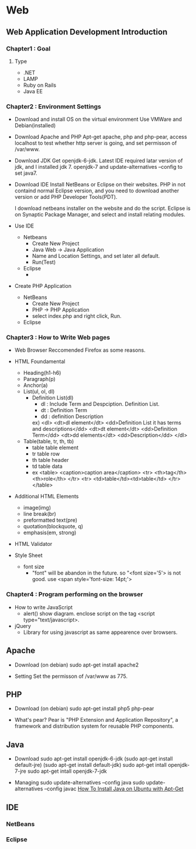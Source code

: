 * Web
** Web Application Development Introduction
*** Chapter1 : Goal
**** Type
- .NET
- LAMP
- Ruby on Rails
- Java EE

*** Chapter2 : Environment Settings
- Download and install OS on the virtual environment
  Use VMWare and Debian(installed)

- Download Apache and PHP
  Apt-get apache, php and php-pear,
  access localhost to test whether http server is going,
  and set permisson of /var/www.

- Download JDK
  Get openjdk-6-jdk.
  Latest IDE required latar version of jdk, and I installed jdk 7.
  openjdk-7 and update-alternatives --config to set java7.

- Download IDE
  Install NetBeans or Eclipse on their websites.
  PHP in not containd normal Eclipse version,
  and you need to download another version or add PHP Developer Tools(PDT).
 
  I download netbeans installer on the website and do the script.
  Eclipse is on Synaptic Package Manager, and select and install relating modules.

- Use IDE
  - Netbeans
    - Create New Project
    - Java Web -> Java Application
    - Name and Location Settings, and set later all default.
    - Run(Test)
  - Eclipse
    - 

- Create PHP Application
  - NetBeans
    - Create New Project
    - PHP -> PHP Application
    - select index.php and right click, Run.
  - Eclipse

*** Chapter3 : How to Write Web pages
- Web Browser
  Reccomended Firefox as some reasons.

- HTML Foundamental
  - Heading(h1-h6)    
  - Paragraph(p)
  - Anchor(a)
  - List(ul, ol, dl)
    - Definition List(dl)
      - dl : Include Term and Despciption. Definition List.
      - dt : Definition Term
      - dd : definition Description
      ex)
      <dl>  
      <dt>dl element</dt>
      <dd>Definition List it has terms and descriptions</dd>
      <dt>dt element</dt>
      <dd>Definition Term</dd>
      <dt>dd elements</dt>
      <dd>Description</dd>
      </dl>

  - Table(table, tr, th, tb)
    - table
      table element
    - tr
      table row
    - th
      table header
    - td
      table data
    - ex
      <table>
        <caption>caption area</caption>
        <tr>
          <th>tag</th><th>role</th>
        </tr>
        <tr>
          <td>table</td><td>table</td>
        </tr>
      </table>

- Additional HTML Elements
  - image(img)
  - line break(br)
  - preformatted text(pre)
  - quotation(blockquote, q)
  - emphasis(em, strong)

- HTML Validator

- Style Sheet
  - font size
    - "font" will be abandon in the future.
      so "<font size='5'> is not good.
      use <span style='font-size: 14pt;'>

*** Chapter4 : Program performing on the browser
- How to write JavaScript
  - alert()
    show diagram.
    enclose script on the tag <script type="text/javascript>.

- jQuery
  - Library for using javascript as same appearence over browsers.
  
  
  
** Apache
- Download
  (on debian)
  sudo apt-get install apache2

- Setting
  Set the permisson of /var/www as 775.

** PHP
- Download
  (on debian)
  sudo apt-get install php5 php-pear

- What's pear?
  Pear is "PHP Extension and Application Repository",
  a framework and distribution system for reusable PHP components.

** Java 
- Download
  sudo apt-get install openjdk-6-jdk
  (sudo apt-get install default-jre)
  (sudo apt-get install default-jdk)
  sudo apt-get intall openjdk-7-jre
  sudo apt-get intall openjdk-7-jdk
  
- Managing
  sudo update-alternatives --config java
  sudo update-alternatives --config javac
  [[https://www.digitalocean.com/community/tutorials/how-to-install-java-on-ubuntu-with-apt-get][How To Install Java on Ubuntu with Apt-Get]]

** IDE
*** NetBeans
*** Eclipse

